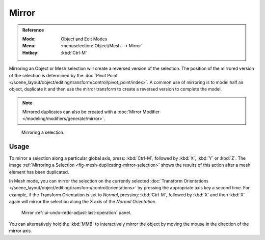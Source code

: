 .. _bpy.ops.transform.mirror:

******
Mirror
******

.. admonition:: Reference
   :class: refbox

   :Mode:      Object and Edit Modes
   :Menu:      :menuselection:`Object/Mesh --> Mirror`
   :Hotkey:    :kbd:`Ctrl-M`

Mirroring an Object or Mesh selection will create a reversed version of the selection.
The position of the mirrored version of the selection is determined by
the :doc:`Pivot Point </scene_layout/object/editing/transform/control/pivot_point/index>`.
A common use of mirroring is to model half an object, duplicate it and then use
the mirror transform to create a reversed version to complete the model.

.. note::

   Mirrored duplicates can also be created with a :doc:`Mirror Modifier </modeling/modifiers/generate/mirror>`.

.. _fig-mesh-duplicating-mirror-selection:

.. figure:: /images/scene-layout_object_editing_transform_mirror_example.png

   Mirroring a selection.


Usage
=====

To mirror a selection along a particular global axis, press:
:kbd:`Ctrl-M`, followed by :kbd:`X`, :kbd:`Y` or :kbd:`Z`.
The image :ref:`Mirroring a Selection <fig-mesh-duplicating-mirror-selection>`
shows the results of this action after a mesh element has been duplicated.

In Mesh mode, you can mirror the selection on the currently selected
:doc:`Transform Orientations </scene_layout/object/editing/transform/control/orientations>`
by pressing the appropriate axis key a second time. For example,
if the Transform Orientation is set to *Normal*, pressing:
:kbd:`Ctrl-M`, followed by :kbd:`X` and then :kbd:`X` again
will mirror the selection along the X axis of the *Normal Orientation*.

.. figure:: /images/scene-layout_object_editing_transform_mirror_panel.png

   Mirror :ref:`ui-undo-redo-adjust-last-operation` panel.

You can alternatively hold the :kbd:`MMB` to interactively mirror the object by moving
the mouse in the direction of the mirror axis.
